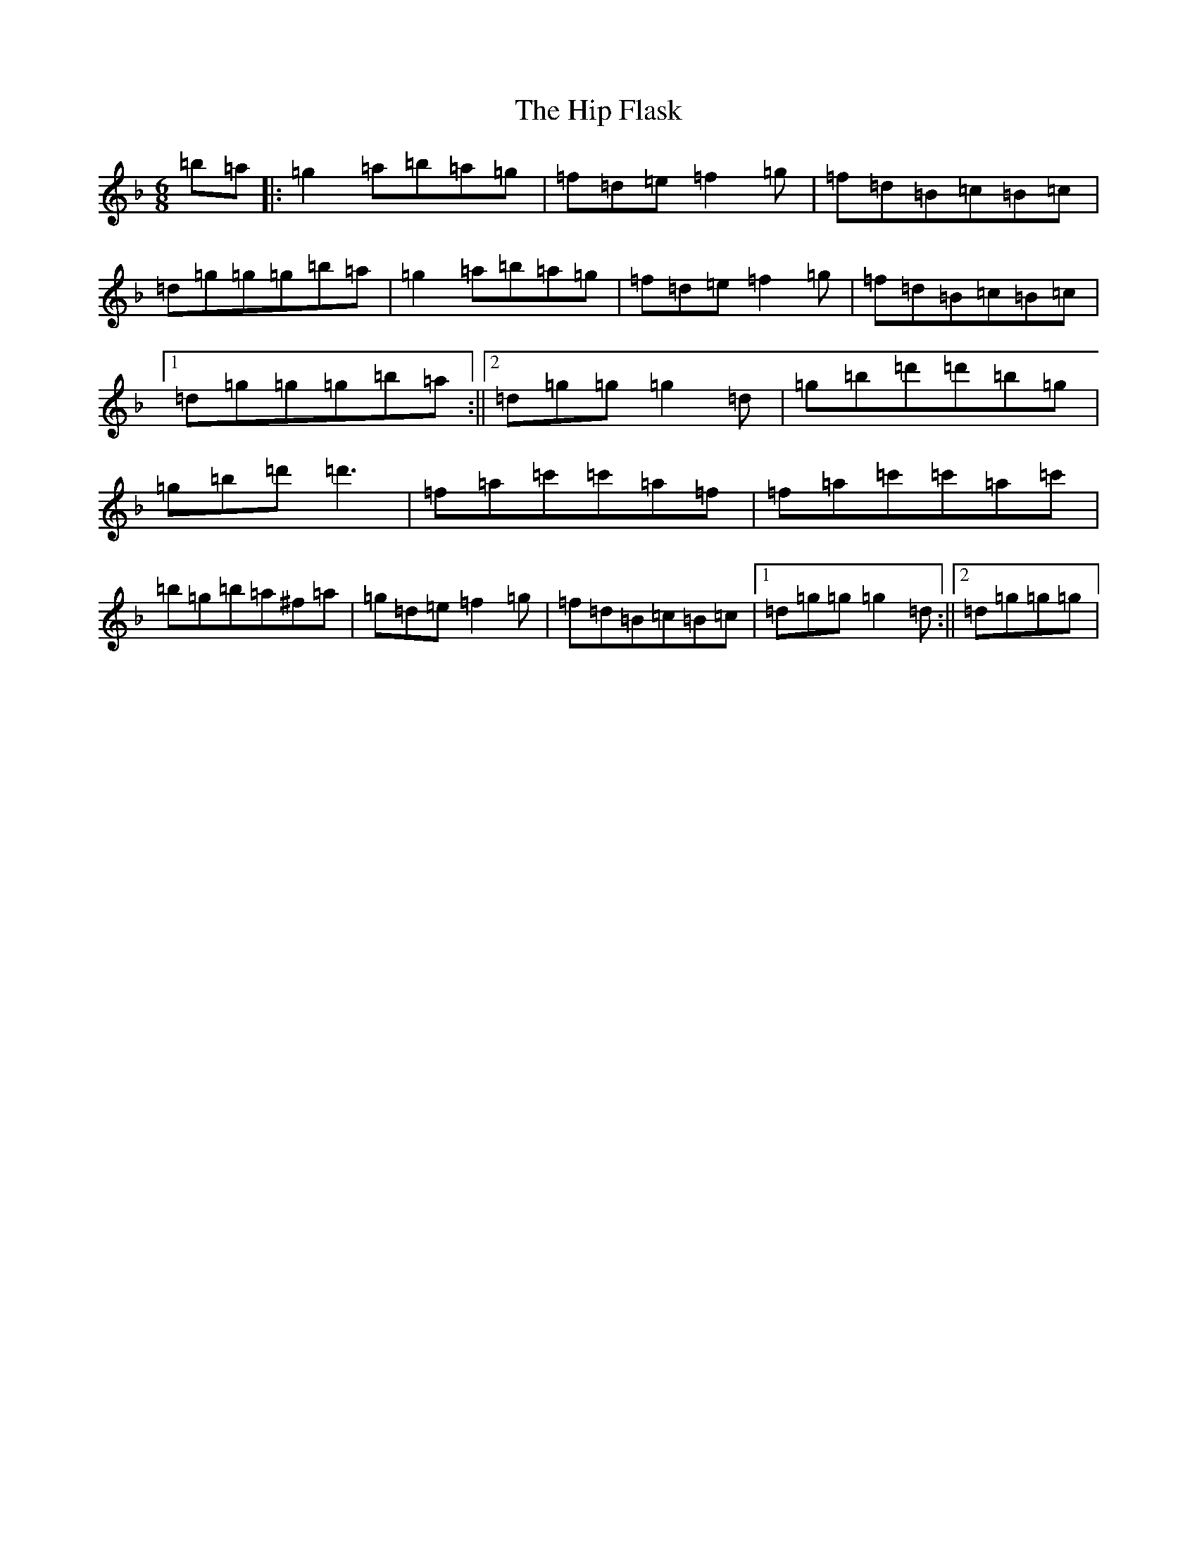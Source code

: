 X: 20747
T: Hip Flask, The
S: https://thesession.org/tunes/15638#setting29344
Z: G Mixolydian
R: jig
M:6/8
L:1/8
K: C Mixolydian
=b=a|:=g2=a=b=a=g|=f=d=e=f2=g|=f=d=B=c=B=c|=d=g=g=g=b=a|=g2=a=b=a=g|=f=d=e=f2=g|=f=d=B=c=B=c|1=d=g=g=g=b=a:||2=d=g=g=g2=d|=g=b=d'=d'=b=g|=g=b=d'=d'3|=f=a=c'=c'=a=f|=f=a=c'=c'=a=c'|=b=g=b=a^f=a|=g=d=e=f2=g|=f=d=B=c=B=c|1=d=g=g=g2=d:||2=d=g=g=g|